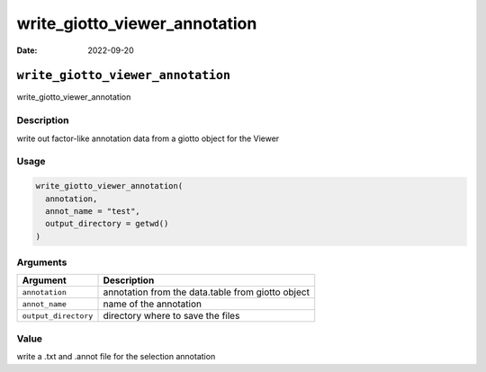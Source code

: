 ==============================
write_giotto_viewer_annotation
==============================

:Date: 2022-09-20

``write_giotto_viewer_annotation``
==================================

write_giotto_viewer_annotation

Description
-----------

write out factor-like annotation data from a giotto object for the
Viewer

Usage
-----

.. code:: r

   write_giotto_viewer_annotation(
     annotation,
     annot_name = "test",
     output_directory = getwd()
   )

Arguments
---------

+-------------------------------+--------------------------------------+
| Argument                      | Description                          |
+===============================+======================================+
| ``annotation``                | annotation from the data.table from  |
|                               | giotto object                        |
+-------------------------------+--------------------------------------+
| ``annot_name``                | name of the annotation               |
+-------------------------------+--------------------------------------+
| ``output_directory``          | directory where to save the files    |
+-------------------------------+--------------------------------------+

Value
-----

write a .txt and .annot file for the selection annotation
